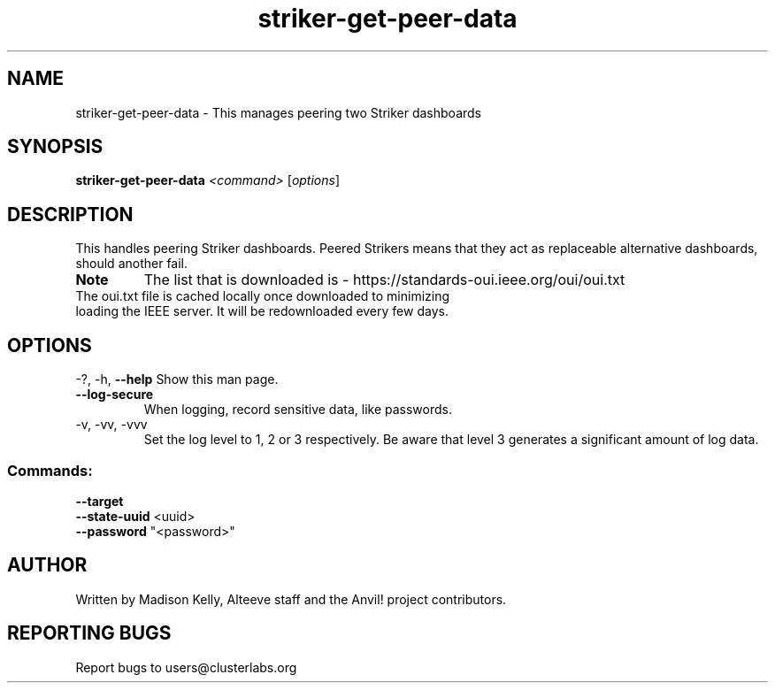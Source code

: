 .\" Manpage for the Anvil! IA platform 
.\" Contact mkelly@alteeve.com to report issues, concerns or suggestions.
.TH striker-get-peer-data "8" "July 23 2024" "Anvil! Intelligent Availability™ Platform"
.SH NAME
striker-get-peer-data \- This manages peering two Striker dashboards
.SH SYNOPSIS
.B striker-get-peer-data 
\fI\,<command> \/\fR[\fI\,options\/\fR]
.SH DESCRIPTION
This handles peering Striker dashboards. Peered Strikers means that they act as replaceable alternative dashboards, should another fail.
.TP
.B Note
The list that is downloaded is - https://standards-oui.ieee.org/oui/oui.txt 
.TP
The oui.txt file is cached locally once downloaded to minimizing loading the IEEE server. It will be redownloaded every few days.
.SH OPTIONS
\-?, \-h, \fB\-\-help\fR
Show this man page.
.TP
\fB\-\-log-secure\fR
When logging, record sensitive data, like passwords.
.TP
\-v, \-vv, \-vvv
Set the log level to 1, 2 or 3 respectively. Be aware that level 3 generates a significant amount of log data.
.SS "Commands:"
\fB\-\-target\fR

.TP
\fB\-\-state\-uuid\fR <uuid>

.TP
\fB\-\-password\fR "<password>"

.IP
.SH AUTHOR
Written by Madison Kelly, Alteeve staff and the Anvil! project contributors.
.SH "REPORTING BUGS"
Report bugs to users@clusterlabs.org
